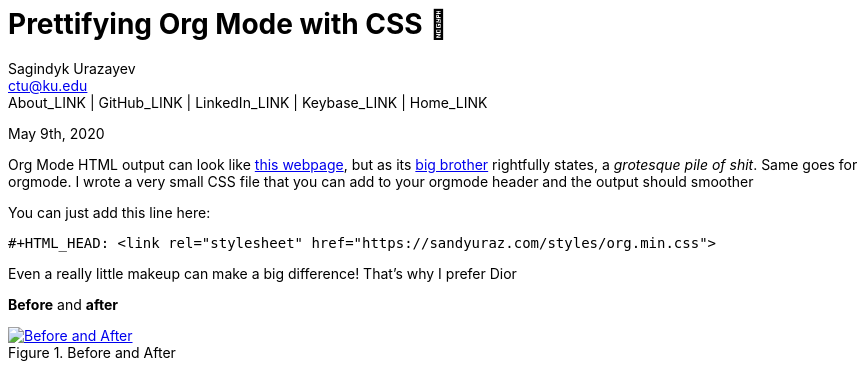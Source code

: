 = Prettifying Org Mode with CSS 💅
Sagindyk Urazayev <ctu@ku.edu>
About_LINK | GitHub_LINK | LinkedIn_LINK | Keybase_LINK | Home_LINK
:toc: left
:toc-title: Table of Adventures ⛵
:nofooter:
:experimental:

May 9th, 2020

Org Mode HTML output can look like
https://motherfuckingwebsite.com/[this webpage], but as its
http://bettermotherfuckingwebsite.com/[big brother] rightfully states, a
_grotesque pile of shit_. Same goes for orgmode. I wrote a very small
CSS file that you can add to your orgmode header and the output should
smoother

You can just add this line here:

[source,org]
----
#+HTML_HEAD: <link rel="stylesheet" href="https://sandyuraz.com/styles/org.min.css">
----

Even a really little makeup can make a big difference! That's why I
prefer Dior

*Before* and *after*

.Before and After
image::example.png[Before and After, link="example.png"]
